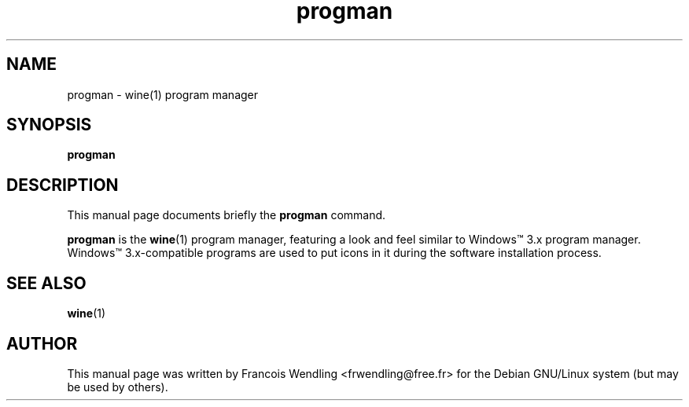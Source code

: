 .TH "progman" "1" "2008\-09\-22"

.SH "NAME" 
progman \- wine(1) program manager

.SH "SYNOPSIS"
.PP
.B progman 

.SH "DESCRIPTION" 
.PP
This manual page documents briefly the \fBprogman\fR command.
.PP
\fBprogman\fR is the \fBwine\fR(1) program manager, featuring a look and feel
similar to Windows\(tm 3.x program manager. Windows\(tm 3.x\-compatible programs
are used to put icons in it during the software installation process.

.SH "SEE ALSO"
.BR wine (1)

.SH "AUTHOR"
This manual page was written by Francois Wendling <frwendling@free.fr> for the
Debian GNU/Linux system (but may be used by others).

